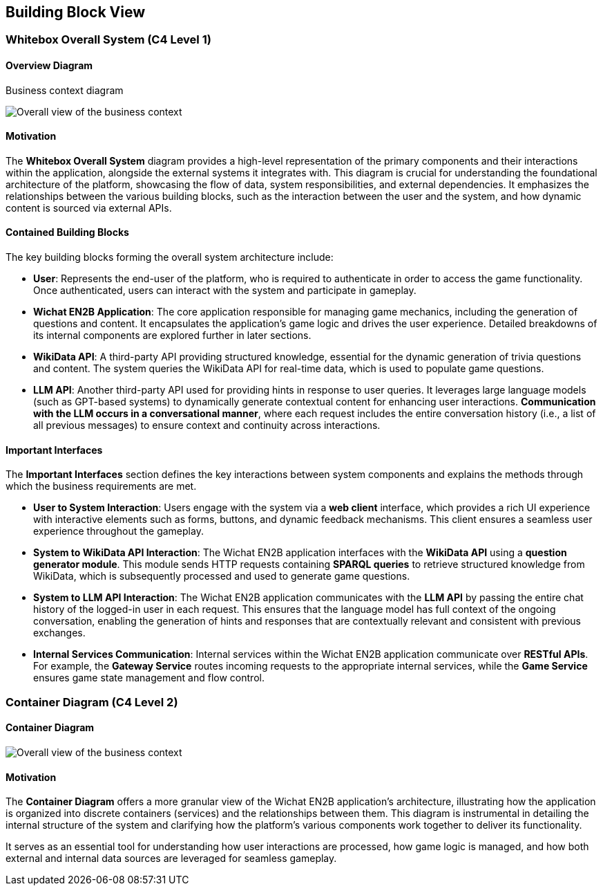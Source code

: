 ifndef::imagesdir[:imagesdir: ../images]

[[section-building-block-view]]

== Building Block View

=== Whitebox Overall System (C4 Level 1)

==== Overview Diagram

Business context diagram

image::05_system_context_diagram.png[Overall view of the business context]

==== Motivation

The **Whitebox Overall System** diagram provides a high-level representation of the primary components and their interactions within the application, alongside the external systems it integrates with. This diagram is crucial for understanding the foundational architecture of the platform, showcasing the flow of data, system responsibilities, and external dependencies. It emphasizes the relationships between the various building blocks, such as the interaction between the user and the system, and how dynamic content is sourced via external APIs.

==== Contained Building Blocks

The key building blocks forming the overall system architecture include:

* **User**: Represents the end-user of the platform, who is required to authenticate in order to access the game functionality. Once authenticated, users can interact with the system and participate in gameplay.

* **Wichat EN2B Application**: The core application responsible for managing game mechanics, including the generation of questions and content. It encapsulates the application’s game logic and drives the user experience. Detailed breakdowns of its internal components are explored further in later sections.

* **WikiData API**: A third-party API providing structured knowledge, essential for the dynamic generation of trivia questions and content. The system queries the WikiData API for real-time data, which is used to populate game questions.

* **LLM API**: Another third-party API used for providing hints in response to user queries. It leverages large language models (such as GPT-based systems) to dynamically generate contextual content for enhancing user interactions. **Communication with the LLM occurs in a conversational manner**, where each request includes the entire conversation history (i.e., a list of all previous messages) to ensure context and continuity across interactions.

==== Important Interfaces

The **Important Interfaces** section defines the key interactions between system components and explains the methods through which the business requirements are met.

* **User to System Interaction**: Users engage with the system via a **web client** interface, which provides a rich UI experience with interactive elements such as forms, buttons, and dynamic feedback mechanisms. This client ensures a seamless user experience throughout the gameplay.

* **System to WikiData API Interaction**: The Wichat EN2B application interfaces with the **WikiData API** using a **question generator module**. This module sends HTTP requests containing **SPARQL queries** to retrieve structured knowledge from WikiData, which is subsequently processed and used to generate game questions.

* **System to LLM API Interaction**: The Wichat EN2B application communicates with the **LLM API** by passing the entire chat history of the logged-in user in each request. This ensures that the language model has full context of the ongoing conversation, enabling the generation of hints and responses that are contextually relevant and consistent with previous exchanges.

* **Internal Services Communication**: Internal services within the Wichat EN2B application communicate over **RESTful APIs**. For example, the **Gateway Service** routes incoming requests to the appropriate internal services, while the **Game Service** ensures game state management and flow control.

=== Container Diagram (C4 Level 2)

==== Container Diagram

image::05_container_diagram.png[Overall view of the business context]

==== Motivation

The **Container Diagram** offers a more granular view of the Wichat EN2B application’s architecture, illustrating how the application is organized into discrete containers (services) and the relationships between them. This diagram is instrumental in detailing the internal structure of the system and clarifying how the platform's various components work together to deliver its functionality.

It serves as an essential tool for understanding how user interactions are processed, how game logic is managed, and how both external and internal data sources are leveraged for seamless gameplay.
